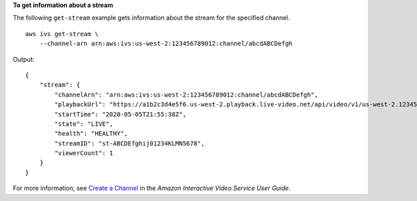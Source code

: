**To get information about a stream**

The following ``get-stream`` example gets information about the stream for the specified channel. ::

    aws ivs get-stream \
        --channel-arn arn:aws:ivs:us-west-2:123456789012:channel/abcdABCDefgh

Output::

    {
        "stream": {
            "channelArn": "arn:aws:ivs:us-west-2:123456789012:channel/abcdABCDefgh",
            "playbackUrl": "https://a1b2c3d4e5f6.us-west-2.playback.live-video.net/api/video/v1/us-west-2.123456789012.channel.abcdEFGH.m3u8",
            "startTime": "2020-05-05T21:55:38Z",
            "state": "LIVE",
            "health": "HEALTHY",
            "streamID": "st-ABCDEfghij01234KLMN5678",
            "viewerCount": 1
        }
    }

For more information, see `Create a Channel <https://docs.aws.amazon.com/ivs/latest/userguide/GSIVS-create-channel.html>`__ in the *Amazon Interactive Video Service User Guide*.